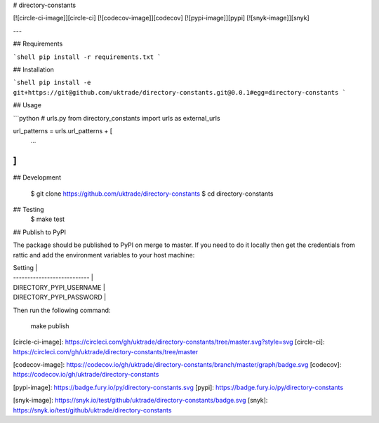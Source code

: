 # directory-constants

[![circle-ci-image]][circle-ci]
[![codecov-image]][codecov]
[![pypi-image]][pypi]
[![snyk-image]][snyk]

---

## Requirements

```shell
pip install -r requirements.txt
```

## Installation

```shell
pip install -e git+https://git@github.com/uktrade/directory-constants.git@0.0.1#egg=directory-constants
```

## Usage

```python
# urls.py
from directory_constants import urls as external_urls

url_patterns = urls.url_patterns + [
   ...
]
```

## Development

    $ git clone https://github.com/uktrade/directory-constants
    $ cd directory-constants

## Testing
	$ make test

## Publish to PyPI

The package should be published to PyPI on merge to master. If you need to do it locally then get the credentials from rattic and add the environment variables to your host machine:

| Setting                     |
| --------------------------- |
| DIRECTORY_PYPI_USERNAME     |
| DIRECTORY_PYPI_PASSWORD     |


Then run the following command:

    make publish


[circle-ci-image]: https://circleci.com/gh/uktrade/directory-constants/tree/master.svg?style=svg
[circle-ci]: https://circleci.com/gh/uktrade/directory-constants/tree/master

[codecov-image]: https://codecov.io/gh/uktrade/directory-constants/branch/master/graph/badge.svg
[codecov]: https://codecov.io/gh/uktrade/directory-constants

[pypi-image]: https://badge.fury.io/py/directory-constants.svg
[pypi]: https://badge.fury.io/py/directory-constants

[snyk-image]: https://snyk.io/test/github/uktrade/directory-constants/badge.svg
[snyk]: https://snyk.io/test/github/uktrade/directory-constants


